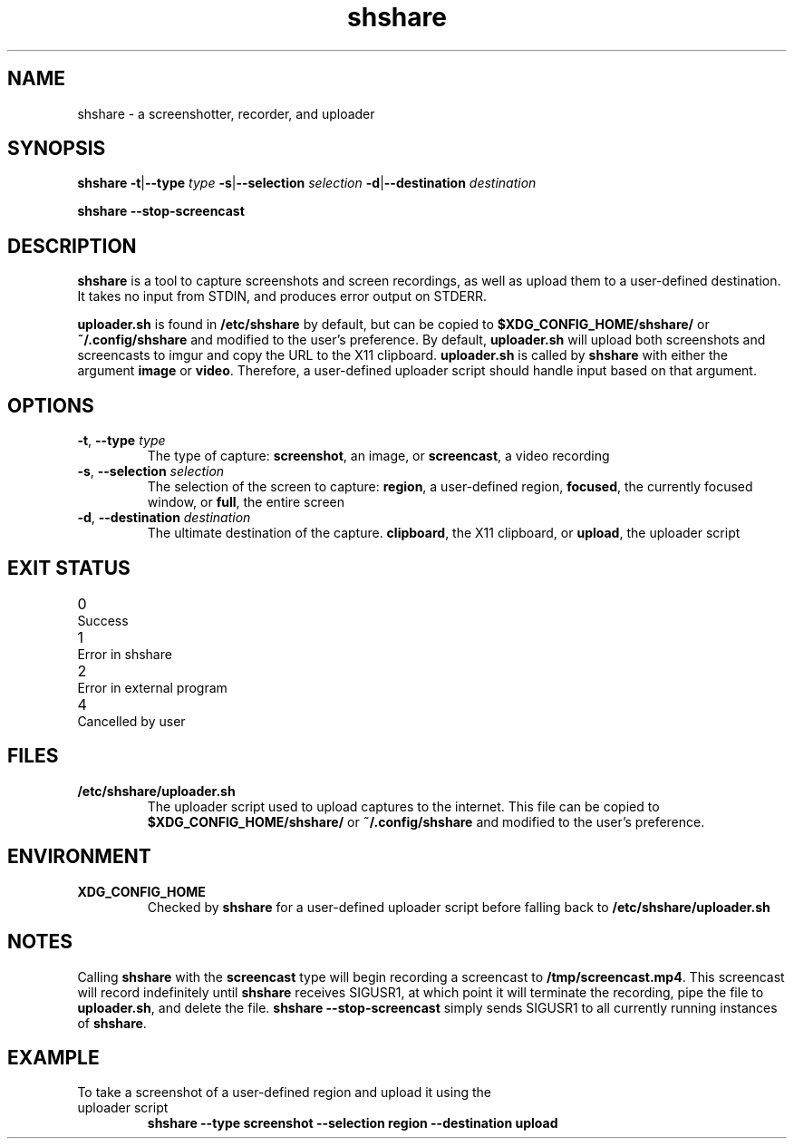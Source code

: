 .TH shshare 1 "2019-08-08" "shshare 0.1.4" "User Commands"
.SH NAME
shshare \- a screenshotter, recorder, and uploader
.SH SYNOPSIS
\fBshshare\fR
\fB-t\fR|\fB--type\fR \fItype\fR
\fB-s\fR|\fB--selection\fR \fIselection\fR
\fB-d\fR|\fB--destination\fR \fIdestination\fR

\fBshshare\fR
\fB--stop-screencast\fR
.SH DESCRIPTION
.P
\fBshshare\fR is a tool to capture screenshots and screen recordings, as well as upload them to a user-defined destination. It takes no input from STDIN, and produces error output on STDERR.
.P
\fBuploader.sh\fR is found in \fB/etc/shshare\fR by default, but can be copied to \fB$XDG_CONFIG_HOME/shshare/\fR or \fB~/.config/shshare\fR and modified to the user's preference. By default, \fBuploader.sh\fR will upload both screenshots and screencasts to imgur and copy the URL to the X11 clipboard. \fBuploader.sh\fR is called by \fBshshare\fR with either the argument \fBimage\fR or \fBvideo\fR. Therefore, a user-defined uploader script should handle input based on that argument.
.SH OPTIONS
.TP
\fB\-t\fR, \fB\-\-type\fR \fI\,type\/\fR
The type of capture: \fBscreenshot\fR, an image, or \fBscreencast\fR, a video recording
.TP
\fB\-s\fR, \fB\-\-selection\fR \fI\,selection\/\fR
The selection of the screen to capture: \fBregion\fR, a user-defined region, \fBfocused\fR, the currently focused window, or \fBfull\fR, the entire screen
.TP
\fB\-d\fR, \fB\-\-destination\fR \fI\,destination\/\fR
The ultimate destination of the capture. \fBclipboard\fR, the X11 clipboard, or \fBupload\fR, the uploader script
.SH EXIT STATUS
.TP
0\tSuccess
.TP
1\tError in shshare
.TP
2\tError in external program
.TP
4\tCancelled by user
.SH FILES
.TP
\fB/etc/shshare/uploader.sh\fR
The uploader script used to upload captures to the internet. This file can be copied to \fB$XDG_CONFIG_HOME/shshare/\fR or \fB~/.config/shshare\fR and modified to the user's preference.
.SH ENVIRONMENT
.TP
\fBXDG_CONFIG_HOME\fR
Checked by \fBshshare\fR for a user-defined uploader script before falling back to \fB/etc/shshare/uploader.sh\fR
.SH NOTES
Calling \fBshshare\fR with the \fBscreencast\fR type will begin recording a screencast to \fB/tmp/screencast.mp4\fR. This screencast will record indefinitely until \fBshshare\fR receives SIGUSR1, at which point it will terminate the recording, pipe the file to \fBuploader.sh\fR, and delete the file. \fBshshare --stop-screencast\fR simply sends SIGUSR1 to all currently running instances of \fBshshare\fR.
.SH EXAMPLE
.TP
To take a screenshot of a user-defined region and upload it using the uploader script
\fBshshare --type screenshot --selection region --destination upload\fR
